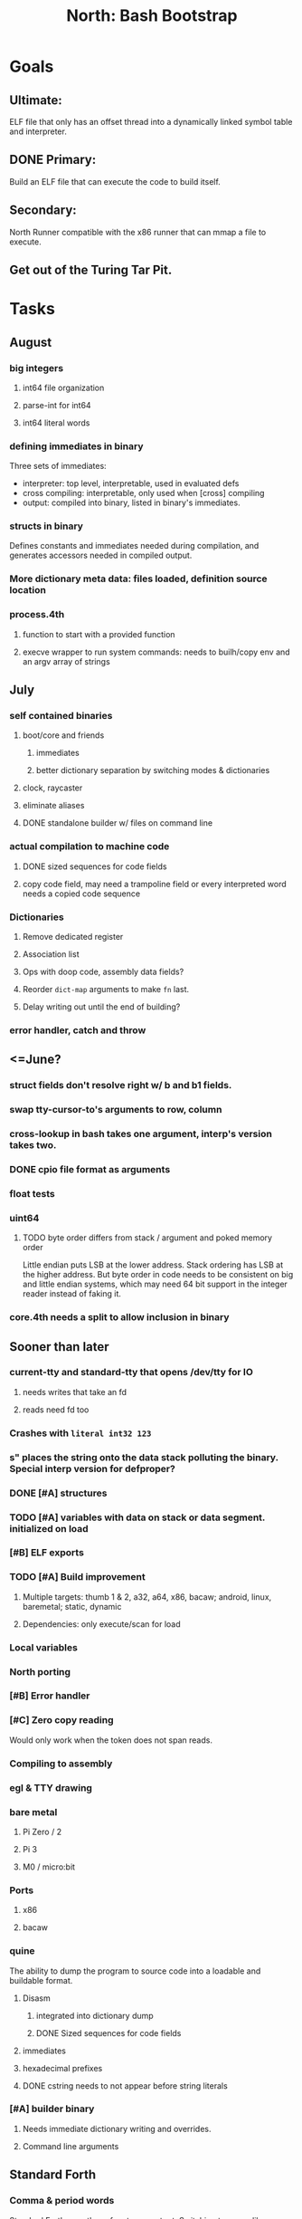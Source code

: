 #+TITLE: North: Bash Bootstrap

* Goals
** Ultimate:
ELF file that only has an offset thread into a dynamically linked symbol table and interpreter.
** DONE Primary:
Build an ELF file that can execute the code to build itself.
** Secondary:
North Runner compatible with the x86 runner that can mmap a file to execute.
** Get out of the Turing Tar Pit.
* Tasks
** August
*** big integers
**** int64 file organization
**** parse-int for int64
**** int64 literal words
*** defining immediates in binary
    Three sets of immediates:
      * interpreter: top level, interpretable, used in evaluated defs
      * cross compiling: interpretable, only used when [cross] compiling
      * output: compiled into binary, listed in binary's immediates.
    
*** structs in binary
    Defines constants and immediates needed during compilation, and generates accessors needed in compiled output.
*** More dictionary meta data: files loaded, definition source location
*** process.4th
**** function to start with a provided function
**** execve wrapper to run system commands: needs to builh/copy env and an argv array of strings
** July
*** self contained binaries
**** boot/core and friends
***** immediates
***** better dictionary separation by switching modes & dictionaries
**** clock, raycaster
**** eliminate aliases
**** DONE standalone builder w/ files on command line
*** actual compilation to machine code
**** DONE sized sequences for code fields
**** copy code field, may need a trampoline field or every interpreted word needs a copied code sequence
*** Dictionaries
**** Remove dedicated register
**** Association list
**** Ops with doop code, assembly data fields?
**** Reorder ~dict-map~ arguments to make ~fn~ last.
**** Delay writing out until the end of building?
*** error handler, catch and throw
** <=June?
*** struct fields don't resolve right w/ b and b1 fields.
*** swap tty-cursor-to's arguments to row, column
*** cross-lookup in bash takes one argument, interp's version takes two.
*** DONE cpio file format as arguments
*** float tests
*** uint64
**** TODO byte order differs from stack / argument and poked memory order
     Little endian puts LSB at the lower address. Stack ordering has LSB at the higher address.
     But byte order in code needs to be consistent on big and little endian systems, which may need 64 bit support in the integer reader instead of faking it.
*** core.4th needs a split to allow inclusion in binary
** Sooner than later
*** current-tty and standard-tty that opens /dev/tty for IO
**** needs writes that take an fd
**** reads need fd too
*** Crashes with ~literal int32 123~
*** s" places the string onto the data stack polluting the binary. Special interp version for defproper?
*** DONE [#A] structures
*** TODO [#A] variables with data on stack or data segment. initialized on load
*** [#B] ELF exports
*** TODO [#A] Build improvement
**** Multiple targets: thumb 1 & 2, a32, a64, x86, bacaw; android, linux, baremetal; static, dynamic
**** Dependencies: only execute/scan for load
*** Local variables
*** North porting
*** [#B] Error handler
*** [#C] Zero copy reading
Would only work when the token does not span reads.
*** Compiling to assembly
*** egl & TTY drawing
*** bare metal
**** Pi Zero / 2
**** Pi 3
**** M0 / micro:bit
*** Ports
**** x86
**** bacaw
*** quine
The ability to dump the program to source code into a loadable and buildable format.
**** Disasm
***** integrated into dictionary dump
***** DONE Sized sequences for code fields
**** immediates
**** hexadecimal prefixes
**** DONE cstring needs to not appear before string literals
*** [#A] builder binary
**** Needs immediate dictionary writing and overrides.
**** Command line arguments
** Standard Forth
*** Comma & period words
Standard Forth uses these for stream output.
Switching to < or > like standard stack ops.
**** byte data
,ins breaks the rule on ~,word~ and ~.word~.
**** asm ops
*** DONE CASE
#+BEGIN_SRC forth
CASE
  N OF ... ENDOF
  else...
ENDCASE
#+END_SRC
*** Loops
#+BEGIN_SRC forth
begin ... condition until
begin ... while condition... repeat
max init do ... loop
leave
return
+loop
#+END_SRC
*** Misc
0sp - zero stack to init
rot a b c -- b c a
-rot a b c -- c a b
pick -> 1 + overn
nip -> swap drop
tuck a b -- b a b

lshift rshift arshift

include file : loads file
include? file : loads file if it's not already loaded
forget file : unload the file's definitions
anew : called when entering a new file for bookkeeping for forget.
? +!
*** DONE struct
#+BEGIN_SRC forth
struct: name
  type field: name
  ...
#+END_SRC
*** defer
Executable words that can be rebound with IS.
#+BEGIN_SRC forth
defer motd
' hello is motd
motd ( calls hello )
what's motd ( -> ' hello )
#+END_SRC
*** DONE [IF]
[IF] and other bracketed conditions behave like #if in C.
**** TODO Remove brackets on toplevel use.
*** locals
{ arg1 arg0 | local0 -- result }
** String readers have length limit of token-buffer-max. Could/should read more.
** Full cpio archive concatenated onto binary.
*** needs memory decoding instead of file reads
*** And/or cpio header file offset argument
*** cpio encoder
*** compressed?
** Postpone lookup with and without immediates
** Using ~'~ in a definition should be like ~literal~
#BEGIN_SRC
: ' hello literal hey assert-equals
#END_SRC
** Makefile cross compile support
*** Makefile needs TARGET and HOST documented
*** Makefile detection for HOST defaulted to aarch64 forcing use of qemu.
*** Runner needs targeting
** For op specific data: if the word is in R1, can that be used to address the data field for...? perhaps not for init.
** dynamic linking
*** GNU
**** .dynstr section header for the dynamic string table
**** find what's keeping relocations from using actual symbol addresses
**** Android / GNU switch
** TODO abs-int or int-abs?
** runner ops
*** TODO exec -> exec-cs-offset, interp/boot/cross.4th aliases to exec-cs
*** DONE call ops and return to next
*** variables on stack
*** array index interpreter
*** array of words common with x86 to boot strap a full list of words
** Pi Zero
Lacks thumb2 and therefore division and coprocessor ops.
*** DONE Start with software divide
*** TODO Swap to/from HW & SW
*** TODO Detect thumb2 in HWCAPS on start
**** trap SIGILL
*** TODO A32 coprocessor ops
*** DONE Do new branch ops work?
** compile loop:
*** DONE relocate calls and pointers but not data literals
*** DONE immediate / compiling words & dictionary
*** DONE compiler lookup
*** DONE compile with different dictionaries
*** DONE Base offset for word addresses
** Reader
*** DONE Rewrite from bash to Forth?
*** Reuse reader from North Core? read-byte level.
Call frames, stack & data pointer math
** Writing
*** DONE ddump to binary file
*** DONE initial code / header & footer
**** DONE ELF32 files
**** ELF64 files
**** Blobs for Bacaw
**** EXE files
*** extract strings from data into section
*** symbol table section
*** TODO Data RO and BSS sections
** Defining words
*** DONE Compiled words: create & def -> :
*** DONE Compiler words: :
*** DONE Immediates: immediate
** Debugger
*** function call tracing
*** breakpoints
*** watch points
*** memory / variable watches
*** execution stepping
*** exception and signal trapping
** Assemblers
*** TODO Two passes with labels
*** TODO New-lines write instructions; one per line
*** TODO Binary lacks features to compile a bare bones program.
**** Seg faults
**** constants
**** load-core features
**** ISAs
***** Bacaw
***** x86
***** TODO athumb
****** TODO Branching and return in Thumb; to call ops in ops and call threading
****** Thumb Assembler meta words: mov checks arg range
***** TODO aarch32
****** TODO Status register and coprocessor ops
****** TODO More op coverage
***** aarch64
****** assembler
****** ELF64
*** Bacaw
*** x86
*** athumb
**** DONE Branching and return in Thumb; to call ops in ops and call threading
**** Thumb Assembler meta words: mov checks arg range
**** TODO On thumb, use aarch32 ops to access coprocessor
*** TODO aarch32
**** TODO Status register and coprocessor ops
*** aarch64
**** assembler
**** ELF64
** DONE jumps & loops
*** DONE relative jumps
*** DONE returns
*** DONE IF immediate to count offset
** DONE read strings properly in load, using immediates
** DONE load needs to be callable from definitions.
Needs to interpret input when called while not reading additional input.
** DONE Building needs to allow different program inclusions
** Returns that eat frame args and shift return values
Have return1-n now.

#+BEGIN
def f ( x y z -- a b )
  a b returns 3 2
end

def f ( x y z -- a b )
  [ a b ] return
end

[ x y z ] f
=> [ a b ]

4 1 2 + dup 3 overn f

#+END
** Building
Need to better handle targets and loading their sources. Too much duplication.
Pass sources in as args from Makefile? Every file requires what it needs?
*** Loading the assembler words into a Bash generated binary vs. catting them in and dumping?
**** Words needed for catting:
Cat in the better compiler.
Cat in just the assembler.

***** Top level
const> var>
load

***** Functions
Creating dictionary entries: make-dict-entry create
dict-entry accessors
compiling-read with immediates: reuse
comments & strings
string appending

Dictionary entries that are and have real pointers.
All their fields need CS added.
Threads too: offset & indirect.
Data stack: relative or absolute?

*** DONE argc/argv
**** DONE getopt like function
** DONE Separate ops and definitions
** TODO Separate bash specific defs from the general
** DONE Variables
*** TODO Move to own segment
** DONE Flip int-sub args in runner
** Use just 'end' instead of 'end.*'?
** defcol & def can share more code
** Reader return: drop for negative lengths on reads subsequent to failure
** DONE compiling-read with empty defs, defcol with single element
concat-seq down-stack uses
revmap-stack? stack-find?
** 16 bit op codes: needs int32, literal, etc. to be immediates that write proper sized bytes to op sequence.
** DONE make-noname: call a function with predetermined arguments like `equals?` with one argument.
*** TODO Rename to curry?
** TODO [#A] Dictionary entry code value: has to point to real code?
Would be nice to have colon definitions as code words.
** TODO Variable data allocated on init, value outside the dictionary.
** TODO Lisp style dictionary: assoc list of functions
** DONE Remove unasked output
** Tail call optimizations
*** Proper colon defs
*** Framed calls
** TODO Reader needs its own token buffer; no need to return last char/status, negative happens next read
** TODO create> should return the entry, does-col should use it
Bash specifically.
** DONE load: reader needs data slot and finalizer, and a stack of readers
** TODO stage1
*** DONE Hexadecimal numbers for input
*** DONE Load or cat?
load needs file opening and reading with a reader stack.
*** DONE definitions writen to the data stack
*** definitions with code reuse
*** DONE definition definability for macros
*** DONE String concatenation: ++
** TODO Standard wording
*** TODO c" returns a 2 string
*** Returning from colon def vs frame's return
*** return stack words
** map-string good candidate for cons on stack safety.
** Dictionary lookup with word lists / modules
*** `word-list word` where `word-list` is an immediate that looks `word` up in the named word list.
*** import for use in current module
*** brings in name spacing: what word lists to search when compiling
*** in-package & export/public & import interplays
** Lambda / Code blocks & lists: use [ ] to delineate
** DONE To cross compile: need const>, var>, get-word, set-word, IF/ELSE/THEN
** ELF32
*** TODO Exports
*** TODO ELF dynamic linking of imports
**** DONE Proper symbol flags
**** DONE Library loading
**** DONE Function imports
**** TODO Add symbols only once
**** TODO Dynamically linked variable
*** ELF .o files with symbol table
*** TODO ELF symbol table of imports
*** TODO proper DT_HASH
** Runner's jumps op offset or byte offset?
** Compile list of words into list of assembly calls.
** North
*** TODO Missing/stubbed words
*** Move to defcol, def, ":" convention.
** Syscalls
*** mmap memory
*** data stack using brk
*** mmap file
**** Zero copy reads with mmap / from strings; no copy if no more data is read when reading a token
**** mmap output and set data stack to write to a file.
*** DONE Catch segfaults & other errors
*** Spawn a thread
*** fork & exec
** Testing
*** Move tests to assert-equals
*** Test DSL
** TODO quit needs to reset dict in case words are on the stack
*** Variables stored outside dictionary.
** TODO remove early uses of R3 to track calls and returns
** DONE Organization
*** bash forth
**** compiler
*** assemblers
*** lib
*** stage1: thumb forth
**** interpreter
**** compiler
**** runner
**** thumb forth + assembler
*** stage2
**** compiler
** code fields need to point at words, not code
** Tension between output offsets and pointers; dhere is an offset or translate when needed?
** null (last dictionary) lets lookup return a null, default object.
** DONE string readers
" returns a pointer & length when bash cross compiles.
" returns just a pointer in interp
Maintaining the length some where is good.
s" c" tmp" d" ; some only make sense when interpreting at top level
Touches words that take pointer or a pointer/length pair.
*** Currently
| fn   | TL storage | def storage | returns               |
| c"   | stack      |             | chars length          |
| d"   | data       | data        | pointer length        |
| s"   | stack      | data        | pointer length        |
| tmp" | buffer     |             | pointer length        |
| "    | ??         | ??          | bash: pointer         |
|      |            |             | cross: pointer length |
|      |            |             | interp: pointer!      |
*** Desired
| fn   | TL storage | def storage | returns               |
| c"   | stack      |             | chars length          |
| d"   | data       | data        | pointer length        |
| s"   | stack      | data        | pointer length        |
| tmp" | buffer     |             | pointer length        |
| "    | stack      | data        | pointer |

** DONE load from strings
** save ELF runtime image
*** Needs .data size
** Quine: dump loadable source code
** generic next that calls a function to get the next word depending on source or flavor
To unify interpretation of tokens and indirect threads.
*** immediates
*** check if literals and pointers are words
** include textual source in binary?
** TODO error handling that quits and/or starts a new interpreter loop
** Make output functions take an fd argument.
** TODO Eliminate needless padding
Zero needed atbend of definitions for decompile.
** map-seq, map-seqn: prefer lengths over terminator at end
** TODO back port compiling-read
** TODO DRY cross compiling code
*** TODO out-off' should be ' but using the compiling-dict; likewise with [']
dry up with comp' immediated as ' to use compiling-dict.
*** TODO op sized jumps instead of bytes
** TODO move defining/*-boot files to interp/boot/defining, or put arch specific files under a cross/${arch}/
** TODO Towards Lisp
*** Dictionary as argument
**** DONE to compiler
**** to interpreter
*** Dictionary list & first class functions
*** TODO Types
*** DONE Structures
*** Sequences
*** Garbage collection
**** Pointers that point down the stack are bad.
     The locals...
** after loop
*** Exports, symbol table
*** builder executable that's passed files to build
**** immediate list built for executable
**** flags to toggle static/dynamic, linux/android, elf32/64
*** sigill trap to detect cpu ops
** x86
** Interpreted IF & UNLESS in Bash could not be postponed
** DONE Called ops & LR
Calling ops like any other procedure makes subroutine call threading easy.
*** LR only needs to be pushed if an op makes a call.
**** Returns are popping into PC
**** For an op without calls just a mov PC, LR.
*** Ops can get back to next if next sets LR.
*** When does next exit??
Needs an explicit BYE. exit gets out of a thread, restoring eip.
*** TODO Where LR should be restored?
**** Only save LR with an outer-exec? Exit by clearing stack and setting PC. Or exit up all the way.
**** Mixing threading types? Puts responsibility on enter and exit to return to the right procedure caller.
***** Requires defcol to factor in a multiple valued return record. swap-call-frame
EIP, LR
*** Assembling Call threading
**** Ops & Compiled definitions
branch-link
possible jump table
**** Interpreted words
Inline exec
**** Should be the same so runtime changes can happen.

** Numbers
*** Prefixed hexadecimal output: 0xNN
*** DONE Arbitrary base output
*** Floating point input
*** Floating point output
**** overflows integers and fraction needs zero padding
**** exponent: NNeXX
*** Floating point constants: pi, e, +/- infinity, nan, +/- 0
**** DONE 32 bit
**** 64 bit
** Math
*** log2, logn
**** DONE integers
***** optimize by splitting
**** floats
*** exp, pow, sqrt
**** integers
**** floats
**** optimize
     exp has a trick reusing results
*** trigonometry: sin, cos, tan, asin, acos, atan
**** circular
**** hyperbolic
**** float64
*** big integers
**** arithmetic
**** logic
**** comparisons
**** writers
**** conversions
* Thoughts
** def syntax
*** Current
var>
const>
alias>
defcol => defcolon
def
:

*** General def and lists
Scheme style symbol table

**** Dictionary
***** dict is an assoc list
***** values are function objects
Head points to a Type that has a caller attribute.
Tail points to the definition sequence.

**** Sequences
[ exprs... ] => sequence
'[ exprs... ] => sequence of resolved, but unexecuted, symbols

**** Variables
def name value
def name s[ exprs... ]
**** Colon definitions
def name [ exprs... ]
def name colon[ exprs... ]
**** Framed colon definitions
def name fun[ exprs... ]
def name begin[ exprs... ]
def name fun( args... ) exprs... end

def name fun exprs... end
def name begin exprs... end
def name fun( args... )[ exprs... ]

def name [ args... ] do exprs... end
def name [ args... ] { exprs... }
*** Cross compiling reads
Need to restore state. Globals make this tough, but compiler object with output stack, immediates, and words can handle that.
** Optimizations
*** Constants can be immediates
*** Inlining
*** To assembly call threading
*** repeated call sequences that have no side effects and return the same values each call can set a generated binding.
*** Arithmetic between constants
*** Division and multiply by powers of two
*** Tail calls
*** function that can call defs and ops w/o pushing return address or creating frames, name it exec?
** dict register -> this pointer
Calls in a definition are indexed from the register.
Dictionary specified at compile time by specifying a type.
** Next words
*** Current
func> tokens+
func: tokens+
*** Possible
Difference in the interpretation of what gets read and returned.

**** Compiling state with lookup and immediates.
func[ tokens... ]
func [ tokens... ]

Reads in a colon definition.

**** less than compiling. With immediates?
func< (types|atoms)+ >
func < (types|atoms)+ >

Needed for creating generic types via generator functions.
Interpretation semantics: at minimum, words looked up, value placed on stack.
'>' completes the read with word values on stack.

**** Other syntaxes
***** Lists
func( tokens+ )
func{ tokens+ }

Immediates?

***** Strings
func" chars*"
func/ chars*/

* In the source
#+NAME todos
#+BEGIN_SRC shell :results output org
grep --exclude \*~ -Hn -E "todo|fixme" -r ./src | sed -E -e 's/(.+):([0-9]+):(.*)\( +(todo.*|fixme.*) +(.*) +\)/\4 \5 [[file:\1::\2]]/g' -e 's:todo:TODO:g' -e 's:fixme:FIXME:g' | sort
#+END_SRC

#+RESULTS:
#+begin_src org
./src/bash/builtins.sh:111:# TODO var> needs to store value on stack by making a const> to here.
./src/bash/core.sh:7:# TODO try using a variable to track here. with zeroing out on pop. no quoting truncation. 
FIXME "boo" == "boot"? Need to check lengths on both. Checking for 0 byte at end works, but not perfect. [[file:./src/interp/strings.4th::5]]
FIXME "literal int32 0" caused problems. [[file:./src/interp/list.4th::29]]
FIXME FFI callbacks are loading state from wrong offsets. changes depending on how the trampoline's length. [[file:./src/runner/thumb/ffi.4th::108]]
FIXME POSTPONE needs immediate lookup, but immediate support in the output is needed. [[file:./src/interp/boot/cross.4th::169]]
FIXME does it fail on ops that use R1 to access the entry? [[file:./src/runner/thumb/ops.4th::92]]
FIXME doesn't work with 32 bit cells [[file:./src/lib/byte-data.4th::64]]
FIXME drop the drop [[file:./src/interp/list.4th::23]]
FIXME extraneous negates? [[file:./src/lib/math/float32.4th::143]]
FIXME for bash: no poke [[file:./src/lib/list.4th::69]]
FIXME length one short in base 8 from parsing max int [[file:./src/interp/numbers.4th::32]]
FIXME literal work in both? [[file:./src/cross/defining/proper.4th::34]]
FIXME may not have a begin-frame to find. [[file:./src/interp/boot/core.4th::177]]
FIXME nan right? [[file:./src/runner/thumb/vfp-constants.4th::3]]
FIXME one too many [[file:./src/lib/structs/defining.4th::63]]
FIXME one too many [[file:./src/lib/structs/seq-field.4th::9]]
FIXME perfect spot for a tailcall / continue> [[file:./src/interp/interp.4th::41]]
FIXME reader breaks at multiples of its buffer? [[file:./src/interp/characters.4th::24]]
FIXME rounded up? [[file:./src/runner/tests/float.4th::147]]
FIXME something does not like single byte names [[file:./src/lib/asm/bit-op.4th::31]]
FIXME top level IF gets shadowed by core.4th's IF [[file:./src/lib/lib/lz4.4th::8]]
FIXME word ends up in the binary. [[file:./src/interp/boot/cross.4th::171]]
FIXME? value of 1 makes more sense? [[file:./src/runner/tests/math.4th::37]]
TODO  needs to be variable [[file:./src/interp/boot/core.4th::266]]
TODO +/-1, 0 special cases of N [[file:./src/lib/math/float32.4th::239]]
TODO 0 and null separation [[file:./src/tests/lib/list.4th::12]]
TODO Sort two element seqs into pairs that use merge-lists for list->seq input? Do away with merge-seqs. [[file:./src/lib/sort/merge-sort.4th::109]]
TODO [e]poll based reactor [[file:./src/lib/process.4th::3]]
TODO a flop and bin-flop code word that calls a smaller op in data.code words that assist inlining. [[file:./src/runner/thumb/vfp.4th::3]]
TODO add multiple inheritance to struct: type, offset [[file:./src/lib/structs/defining.4th::103]]
TODO add relocation to list, symbol to another [[file:./src/cross/dynlibs.4th::44]]
TODO add struct-fields for struct and struct-field [[file:./src/lib/structs/struct.4th::10]]
TODO adjust output dictionary and pointers by out-offset; or make dhere, dpoke, dpeek offset? [[file:./src/interp/boot/cross.4th::1]]
TODO an extra zero is padded between entries and first data [[file:./src/cross/defining/colon-boot.4th::13]]
TODO apply offset in reversal, token lists so lookup is done on reversal? immediate lookup during read? [[file:./src/interp/compiler.4th::81]]
TODO apply op-mask [[file:./src/runner/thumb/ops.4th::133]]
TODO are output immediates placing output words in defs? [[file:./src/interp/boot/cross/iwords.4th::3]]
TODO arg for fd & total number of digits [[file:./src/interp/output/float32.4th::17]]
TODO array reference fields [[file:./src/lib/structs/seq-field.4th::3]]
TODO asin, acos, atan [[file:./src/lib/math/float32.4th::305]]
TODO assert other stats? [[file:./src/tests/lib/cpio.4th::32]]
TODO atomic types [[file:./src/lib/structs/writer.4th::73]]
TODO auto writers to data stack [[file:./src/lib/asm/bit-op.4th::6]]
TODO bc & x86 runners move then poke [[file:./src/interp/data-stack.4th::21]]
TODO benchmark / testing execution time and memory use with big O: loop through different sizes and try to match curve to big O equation. chart output? [[file:./src/lib/bm.4th::10]]
TODO benchmark, optimize [[file:./src/lib/math/float32.4th::125]]
TODO better error [[file:./src/north/north.4th::75]] THEN
TODO binary output structures [[file:./src/lib/structs/defining.4th::3]]
TODO bionic and glibc have different return values. [[file:./src/runner/tests/ffi/calls.4th::55]]
TODO bring back IF [[file:./src/interp/interp.4th::237]]
TODO byte-string-equals? needs? [[file:./src/lib/io.4th::8]]
TODO cap number digits to buffer size, will require useless divide[s] or divide by radix [[file:./src/interp/output/dec.4th::5]]
TODO changing during compilation of output words may conflict with the execution ops. [[file:./src/cross/constants.4th::3]]
TODO cleanup [[file:./src/tests/lib/linux/threads.4th::22]]
TODO cleanup thread before it exits? [[file:./src/lib/linux/threads.4th::4]]
TODO cmp r0 before pop [[file:./src/runner/thumb/copiers.4th::38]]
TODO comparisons conditions without 1 or 0 on stack. [[file:./src/runner/thumb/vfp.4th::4]]
TODO constants for fields > 1 [[file:./src/lib/asm/bit-op.4th::4]]
TODO constants need to be vars. single return strings. lists & strings on stack prevent straight arg ordering. [[file:./src/cross/builder/interp.4th::1]]
TODO could reuse and combine to half iterations [[file:./src/lib/math/float32.4th::227]]
TODO detect comments; switch to leader, terminator pairs? [[file:./src/interp/interp.4th::239]]
TODO detect format from magic [[file:./src/lib/cpio.4th::44]]
TODO disassembly of a value to forth [[file:./src/lib/asm/bit-op.4th::5]]
TODO does int32 get left behind for numbers as [IF] conditions? [[file:./src/interp/interp.4th::238]]
TODO does-frame [[file:./src/cross/defining/frames-boot.4th::11]]
TODO does-frame [[file:./src/cross/defining/frames.4th::7]]
TODO drop dict on error [[file:./src/interp/dynlibs.4th::69]]
TODO drop out-dict [[file:./src/cross/dynlibs.4th::71]]
TODO drop stack values, setup return landing pad; moy not be possible with the bash forth [[file:./src/lib/catch-bash.4th::53]]
TODO drop stack values? [[file:./src/lib/catch.4th::55]]
TODO drop terminator search and use length [[file:./src/cross/defining/frames-boot.4th::17]]
TODO drop terminator search and use length [[file:./src/north/north.4th::116]]
TODO dynamic link sections to load libc [[file:./src/tests/elf/bones/with-data.4th::340]]
TODO error [[file:./src/interp/interp.4th::243]] return THEN
TODO error [[file:./src/lib/process.4th::80]]
TODO error [[file:./src/lib/structs/defining.4th::28]]
TODO error [[file:./src/lib/structs/struct-field.4th::62]] s" No field" write-line/2
TODO error [[file:./src/north/north.4th::82]]
TODO error [[file:./src/north/north.4th::91]]
TODO error [[file:./src/north/north.4th::95]]
TODO error if argument is not a struct [[file:./src/lib/structs/struct-field.4th::56]]
TODO error or big math [[file:./src/runner/math.4th::60]] 0 2 return1-n THEN
TODO escaping [[file:./src/interp/decompiler.4th::15]] dquote write-byte
TODO factor in the correct days of each month [[file:./src/lib/time.4th::61]]
TODO find any prior import entry. single symbol w/ multiple relocs [[file:./src/cross/dynlibs.4th::43]]
TODO fix up a CASE for the interpreter; or make jump-rel & if-jump consistent on cell-size multiplier [[file:./src/lib/case.4th::10]]
TODO fpscr not setting [[file:./src/runner/thumb/vfp.4th::50]]
TODO fractional exponents, exp can use fractional exponents: x^y = e^[ln[x]*y];  x^[1/n] = e^[ln[x]/n] [[file:./src/lib/math/float32.4th::240]]
TODO freeing the catcher [[file:./src/lib/catch.4th::57]]
TODO get rid of the terminator [[file:./src/cross/defining/colon-boot.4th::24]]
TODO handle overflow; base prefixes: 0x, 2#101; negatives [[file:./src/interp/numbers.4th::19]]
TODO highlight words; seqs with sizes. [[file:./src/interp/boot/debug/fancy-stack.4th::3]]
TODO immediates get shifted? [[file:./src/lib/asm/thumb/arm-translated.4th::53]]
TODO immediates get shifted? [[file:./src/lib/asm/thumb/v1.4th::60]]
TODO import-var> or extern> [[file:./src/runner/libc.4th::9]]
TODO in-range? should drop args; and to ignore arg order [[file:./src/north/north.4th::79]]
TODO include zero? [[file:./src/lib/math/float32.4th::106]]
TODO inherited fields [[file:./src/lib/structs/writer.4th::74]]
TODO initializers for structs and each field [[file:./src/lib/structs/defining.4th::76]]
TODO inplace qsort [[file:./src/lib/sort/merge-sort.4th::110]]
TODO interp gets a reader argument, load uses a new reader and interp loop [[file:./src/interp/interp.4th::81]]
TODO inverted list of auxvec constants [[file:./src/interp/linux/auxvec.4th::25]]
TODO look for fields in supers [[file:./src/lib/structs/struct-field.4th::57]]
TODO map-fn w/ stepper [[file:./src/lib/math/float32.4th::393]]
TODO merge-sort sequences [[file:./src/lib/sort/merge-sort.4th::3]]
TODO mmap errors have a range [[file:./src/lib/linux/mmap.4th::35]]
TODO more primitive: current-frame here set-current-frame [[file:./src/runner/thumb/frames.4th::6]]
TODO more primitive: current-frame parent-frame set-current-frame [[file:./src/runner/thumb/frames.4th::17]]
TODO move eip, frame, rstack, .data section into continuation [[file:./src/lib/catch.4th::8]]
TODO multi-celled integers [[file:./src/runner/thumb/big-math.4th::28]]
TODO multipliers / shifts [[file:./src/lib/asm/bit-op.4th::3]]
TODO need a way to xfer vectors tofrom banks, bank 0 is scalar [[file:./src/runner/thumb/vfp.4th::46]]
TODO need ffi-callback with number of returns [[file:./src/runner/tests/ffi/callbacks.4th::26]]
TODO needs seq size or terminator, also needs ,uint32 after op codes. [[file:./src/interp/decompiler.4th::88]]
TODO needs to be adapted for interp [[file:./src/cross/defining/frames-boot.4th::12]]
TODO needs to be adapted for interp [[file:./src/cross/defining/frames.4th::8]]
TODO needs to return to endtry [[file:./src/lib/catch-bash.4th::61]]
TODO needs to update w/ hard & soft; trampoline [[file:./src/runner/aliases.4th::14]]
TODO negate signed low word? result needs to be two cells. [[file:./src/runner/thumb/big-math.4th::29]]
TODO nested comments [[file:./src/interp/interp.4th::150]]
TODO null terminate in function? [[file:./src/interp/tests/int-to-string.4th::14]]
TODO optimize by counting down? divide & conquer? [[file:./src/runner/math.4th::24]]
TODO optimize by recursively apply exponent/2 [[file:./src/runner/math.4th::45]]
TODO optimize with its own series, or combine steppers [[file:./src/lib/math/float32.4th::344]]
TODO optimize? [[file:./src/lib/byte-data.4th::27]]
TODO out of bounds [[file:./src/tests/lib/structs/seq-field.4th::32]]
TODO partial and map [[file:./src/lib/asm/bit-op.4th::55]]
TODO pass eip as an argument to a top level eval. Likewise with the dictionaries and other state like registers. [[file:./src/runner/thumb/init.4th::50]]
TODO patch in lengths and offsets [[file:./src/tests/elf/bones/with-data.4th::337]]
TODO pick printer based on field type [[file:./src/lib/structs/writer.4th::49]]
TODO pop and push could be done in code word for each vector length [[file:./src/runner/thumb/vfp.4th::47]]
TODO power from 1? [[file:./src/lib/math/float32.4th::136]]
TODO print field name; assoc list? [[file:./src/interp/boot/debug/program-args.4th::28]]
TODO push the ABI's locals in cs-reg and dict-reg, but before the callback's args. [[file:./src/runner/thumb/ffi.4th::106]]
TODO quit that resets stack, dict, fp; or interp w/ debug prompt [[file:./src/lib/catch.4th::67]]
TODO raise an error [[file:./src/tests/lib/strings.4th::133]]
TODO raise an error [[file:./src/tests/lib/strings.4th::136]]
TODO raise an error [[file:./src/tests/lib/strings.4th::143]]
TODO raise an error [[file:./src/tests/lib/strings.4th::146]]
TODO raise an error [[file:./src/tests/lib/strings.4th::153]]
TODO raise an error [[file:./src/tests/lib/strings.4th::156]]
TODO raise an error [[file:./src/tests/lib/strings.4th::163]]
TODO raise an error [[file:./src/tests/lib/strings.4th::166]]
TODO raise an error [[file:./src/tests/lib/strings.4th::174]]
TODO raise an error [[file:./src/tests/lib/strings.4th::182]]
TODO raise an error [[file:./src/tests/lib/strings.4th::186]]
TODO raise an error [[file:./src/tests/lib/strings.4th::193]]
TODO raise an error [[file:./src/tests/lib/strings.4th::197]]
TODO raise an error [[file:./src/tests/lib/strings.4th::204]]
TODO raise an error [[file:./src/tests/lib/strings.4th::208]]
TODO raise an error [[file:./src/tests/lib/strings.4th::215]]
TODO raise an error [[file:./src/tests/lib/strings.4th::219]]
TODO raise an error [[file:./src/tests/lib/strings.4th::22]]
TODO raise an error [[file:./src/tests/lib/strings.4th::25]]
TODO raise an error [[file:./src/tests/lib/strings.4th::31]]
TODO raise an error [[file:./src/tests/lib/strings.4th::34]]
TODO raise an error [[file:./src/tests/lib/strings.4th::40]]
TODO raise an error [[file:./src/tests/lib/strings.4th::45]]
TODO raise an error [[file:./src/tests/lib/strings.4th::52]]
TODO raise an error [[file:./src/tests/lib/strings.4th::55]]
TODO raise errors from next-token; pop reader first [[file:./src/interp/interp.4th::95]]
TODO read return 0 on EOF, not -1; could use 0 for length on eof but need a flag for the first read. [[file:./src/interp/reader.4th::56]]
TODO reader stack: pop off when EOF reached [[file:./src/interp/reader.4th::57]]
TODO relative data stack? [[file:./src/interp/data-stack.4th::1]]
TODO reorder args to match actual asm [[file:./src/lib/asm/thumb/v2.4th::212]]
TODO reset stack & state [[file:./src/runner/thumb/ops.4th::203]]
TODO return is aliased to proper-exit; migrate frames to return0 [[file:./src/interp/boot/cross.4th::213]]
TODO return nothing [[file:./src/runner/tests/ffi/calls.4th::37]]
TODO return with output adjusted to first digit and a length [[file:./src/interp/output/dec.4th::6]]
TODO returns need to pop the catcher. Have try start a frame that returns here? Still needs to return from parent frame. Flag frame pointers as being nested? [[file:./src/lib/catch.4th::56]]
TODO save lr, mark data [[file:./src/runner/thumb/init.4th::2]]
TODO save state before calling? r4-7 saved by called per ABI. [[file:./src/runner/thumb/ffi.4th::3]]
TODO scr modes: rounding, vector, stride, traps; set on every op? [[file:./src/runner/thumb/vfp.4th::19]]
TODO set dict in colon def from const [[file:./src/runner/thumb/init.4th::51]]
TODO should be up-stack-bytes [[file:./src/lib/strings.4th::32]]
TODO should be up-stack-bytes [[file:./src/lib/strings.4th::57]]
TODO simplify compiling-read & merge with compiler.4th's [[file:./src/interp/interp.4th::96]]
TODO split like interp for android and linux [[file:./src/bin/runner.4th::1]]
TODO sqrt, exponent, fraction [[file:./src/runner/thumb/vfp.4th::48]]
TODO start with software division and detect Thumb2 from HWCAPS or /proc/cpuinfo, or trapping illegal instructions. going to need aklist ofkinit functions. [[file:./src/runner/thumb/math-init.4th::1]]
TODO store eip and sp for retry [[file:./src/lib/catch.4th::33]]
TODO store file name and count lines in readers [[file:./src/interp/interp.4th::82]]
TODO supply input and output fds [[file:./src/interp/interp.4th::49]]
TODO swap seq and list order? [[file:./src/lib/sort/merge-sort.4th::81]]
TODO switch to defs gets these included when cross compiling. [[file:./src/interp/list.4th::16]]
TODO symbols from dictionary [[file:./src/lib/elf/stub32-dynamic.4th::456]]
TODO take the fd, into a string [[file:./src/interp/output/float32.4th::3]]
TODO test abnormal exit, signals to child [[file:./src/tests/lib/linux/threads.4th::25]]
TODO test generated accessors [[file:./src/tests/lib/structs/dsl.4th::23]]
TODO test negative, huge, indexes? [[file:./src/interp/tests/strings.4th::17]]
TODO test negative, huge, indexes? [[file:./src/interp/tests/strings.4th::7]]
TODO thread cleanup that unmaps stack [[file:./src/lib/linux/threads.4th::5]]
TODO thread structure to hold stack ptr, size, pid, status flag [[file:./src/lib/linux/threads.4th::3]]
TODO thread-kill & thread-join: muscl uses TLS, wait4 doesn't consider the thread's pid a child. [[file:./src/lib/linux/threads.4th::6]]
TODO throw [[file:./src/lib/linux/threads.4th::59]] THEN
TODO throw error [[file:./src/lib/linux/threads.4th::68]]
TODO top level IF nesting, reuse bash version? [[file:./src/interp/interp.4th::236]]
TODO try other types of strings [[file:./src/tests/lib/strings.4th::69]]
TODO try/rescue/end-try where rescue provides the handler. [[file:./src/lib/catch.4th::7]]
TODO update callers that don't expect returns [[file:./src/interp/dictionary.4th::52]]
TODO update when mapping the stack? [[file:./src/cross/iwords.4th::24]]
TODO update when mapping the stack? [[file:./src/cross/iwords.4th::35]]
TODO use a list to store the reader stack. no need for readers to know. [[file:./src/interp/interp.4th::80]]
TODO use a reduce function [[file:./src/lib/elf/stub32-dynamic.4th::337]]
TODO use f* or v*.type mneumonics? [[file:./src/lib/asm/thumb/vfp.4th::195]]
TODO use fun-reduce [[file:./src/lib/math/float32.4th::118]]
TODO use map-seq [[file:./src/interp/boot/debug/fancy-stack.4th::35]]
TODO usings locals is a hack. should have begin-frame on the stack before compiling-read, but def vs colon. [[file:./src/cross/defining/frames-boot.4th::5]]
TODO vector operations: up to 4 floats. [[file:./src/runner/thumb/vfp.4th::45]]
TODO vectors from pointer [[file:./src/runner/thumb/vfp.4th::49]]
TODO verify [[file:./src/runner/thumb/vfp-constants.4th::10]]
TODO void returns? >=4 args, mixed with floats? [[file:./src/runner/tests/ffi/calls.4th::67]]
TODO whitespace? is missing a THEN and is getting an extra 0x40 [[file:./src/interp/boot/cross/iwords.4th::4]]
TODO write stub header, data, program & section headers, and then ELF header. [[file:./src/tests/elf/bones/with-data.4th::336]]
#+end_src
